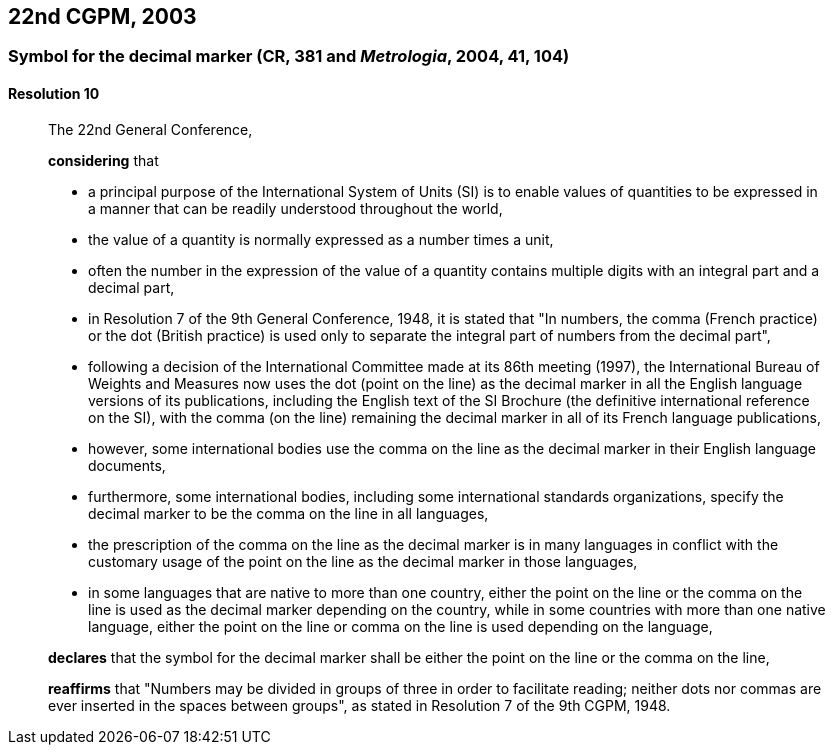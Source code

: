 [[cgpm22nd2003]]
== 22nd CGPM, 2003

[[cgpm22nd2003r10]]
=== Symbol for the decimal marker (CR, 381 and _Metrologia_, 2004, 41, 104)

[[cgpm22nd2003r10r10]]
==== Resolution 10
____

The 22nd General Conference,

*considering* that

* a principal purpose of the International System of Units (SI) is to enable values of quantities to be expressed in a manner that can be readily understood throughout the world,
* the value of a quantity is normally expressed as a number times a unit,
* often the number in the expression of the value of a quantity contains multiple digits with an integral part and a decimal part,
* in Resolution 7 of the 9th General Conference, 1948, it is stated that "In numbers, the comma (French practice) or the dot (British practice) is used only to separate the integral part of numbers from the decimal part",
* following a decision of the International Committee made at its 86th meeting (1997), the International Bureau of Weights and Measures now uses the dot (point on the line) as the decimal marker in all the English language versions of its publications, including the English text of the SI Brochure (the definitive international reference on the SI), with the comma (on the line) remaining the decimal marker in all of its French language publications,
* however, some international bodies use the comma on the line as the decimal marker in their English language documents,
* furthermore, some international bodies, including some international standards organizations, specify the decimal marker to be the comma on the line in all languages,
* the prescription of the comma on the line as the decimal marker is in many languages in conflict with the customary usage of the point on the line as the decimal marker in those languages,
* in some languages that are native to more than one country, either the point on the line or the comma on the line is used as the decimal marker depending on the country, while in some countries with more than one native language, either the point on the line or comma on the line is used depending on the language,

*declares* that the symbol for the decimal marker shall be either the point on the line or the comma on the line,

*reaffirms* that "Numbers may be divided in groups of three in order to facilitate reading; neither dots nor commas are ever inserted in the spaces between groups", as stated in Resolution 7 of the 9th CGPM, 1948.
____